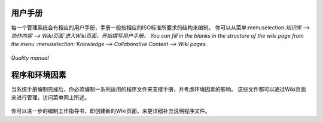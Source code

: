 .. i18n: .. index:: Manuals
..

.. index:: Manuals

.. i18n: Manuals
.. i18n: =======
..

用户手册
=======

.. i18n: .. index::
.. i18n:    single: manual
.. i18n:    single: module; wiki_quality_manual
.. i18n:    single: module; wiki_environment_manual
..

.. index::
   single: manual
   single: module; wiki_quality_manual
   single: module; wiki_environment_manual

.. i18n: Each management system starts with a manual reflecting the structure of the corresponding ISO standards. 
.. i18n: You can fill in the blanks in the structure of the wiki page from the menu :menuselection:`Knowledge --> Collaborative Content --> Wiki pages`.
..

每一个管理系统会有相应的用户手册，手册一般按相应的ISO标准所要求的结构来编制。
你可以从菜单:menuselection:`知识库 --> 协作内容 --> Wiki页面`进入Wiki页面，开始撰写用户手册。
You can fill in the blanks in the structure of the wiki page from the menu :menuselection:`Knowledge --> Collaborative Content --> Wiki pages`.

.. i18n: .. figure::  images/mgmtsystem_manual.png
.. i18n:    :scale: 75
.. i18n:    :align: center
.. i18n: 
.. i18n:    *Quality manual*
..

.. figure::  images/mgmtsystem_manual.png
   :scale: 75
   :align: center

   *Quality manual*

.. i18n: Procedures and Environmental Aspects
.. i18n: ====================================
..

程序和环境因素
====================================

.. i18n: .. index::
.. i18n:    single: procedure 
.. i18n:    single: environmental aspect 
.. i18n:    single: module; wiki_procedure
.. i18n:    single: module; wiki_environmental_aspect
..

.. index::
   single: procedure 
   single: environmental aspect 
   single: module; wiki_procedure
   single: module; wiki_environmental_aspect

.. i18n: Once you have created your manual, you will have to complete it with procedures or environmental aspects. 
.. i18n: They are both managed through wiki pages in the same menu as the manual and the structure is already provided.
..

当系统手册编制完成后，你必须编制一系列适用的程序文件来支撑手册，并考虑环境因素的影响。
这些文件都可以通过Wiki页面来进行管理，访问菜单同上所述。

.. i18n: .. figure:: images/mgmtsystem_procedure.png
.. i18n:    :scale: 75
.. i18n:    :align: center
..

.. figure:: images/mgmtsystem_procedure.png
   :scale: 75
   :align: center

.. i18n: You can also detail your procedures with work instructions by creating new wiki pages.
..

你可以进一步的编制工作指导书，即创建新的Wiki页面，来更详细补充说明程序文件。

.. i18n: .. Copyright © Open Object Press. All rights reserved.
..

.. Copyright © Open Object Press. All rights reserved.

.. i18n: .. You may take electronic copy of this publication and distribute it if you don't
.. i18n: .. change the content. You can also print a copy to be read by yourself only.
..

.. You may take electronic copy of this publication and distribute it if you don't
.. change the content. You can also print a copy to be read by yourself only.

.. i18n: .. We have contracts with different publishers in different countries to sell and
.. i18n: .. distribute paper or electronic based versions of this book (translated or not)
.. i18n: .. in bookstores. This helps to distribute and promote the OpenERP product. It
.. i18n: .. also helps us to create incentives to pay contributors and authors using author
.. i18n: .. rights of these sales.
..

.. We have contracts with different publishers in different countries to sell and
.. distribute paper or electronic based versions of this book (translated or not)
.. in bookstores. This helps to distribute and promote the OpenERP product. It
.. also helps us to create incentives to pay contributors and authors using author
.. rights of these sales.

.. i18n: .. Due to this, grants to translate, modify or sell this book are strictly
.. i18n: .. forbidden, unless Tiny SPRL (representing Open Object Press) gives you a
.. i18n: .. written authorisation for this.
..

.. Due to this, grants to translate, modify or sell this book are strictly
.. forbidden, unless Tiny SPRL (representing Open Object Press) gives you a
.. written authorisation for this.

.. i18n: .. Many of the designations used by manufacturers and suppliers to distinguish their
.. i18n: .. products are claimed as trademarks. Where those designations appear in this book,
.. i18n: .. and Open Object Press was aware of a trademark claim, the designations have been
.. i18n: .. printed in initial capitals.
..

.. Many of the designations used by manufacturers and suppliers to distinguish their
.. products are claimed as trademarks. Where those designations appear in this book,
.. and Open Object Press was aware of a trademark claim, the designations have been
.. printed in initial capitals.

.. i18n: .. While every precaution has been taken in the preparation of this book, the publisher
.. i18n: .. and the authors assume no responsibility for errors or omissions, or for damages
.. i18n: .. resulting from the use of the information contained herein.
..

.. While every precaution has been taken in the preparation of this book, the publisher
.. and the authors assume no responsibility for errors or omissions, or for damages
.. resulting from the use of the information contained herein.

.. i18n: .. Published by Open Object Press, Grand Rosière, Belgium
..

.. Published by Open Object Press, Grand Rosière, Belgium
